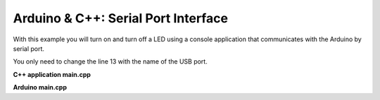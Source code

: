 Arduino & C++: Serial Port Interface
====================================

With this example you will turn on and turn off a LED using a console application that communicates with the Arduino by serial port.

You only need to change the line 13 with the name of the USB port.

**C++ application main.cpp**

.. code-block:: cpp
	:linenos:

	#include <stdio.h>
	#include <tchar.h>
	#include "david/serialport/serialport.h"
	#include <string>
	#include <iostream>

	using namespace std; 
	int main()
	{
		unsigned char incomingData[256] = "";
		unsigned char outputData[256] = "";
		SerialPort serial;
		serial.init("COM8");
		serial.setBaud(9600);
		while(1){
			cout << "Enter value 1 or 0 [(1 = ON) (0 = OFF)]: ";
			cin >> incomingData;
			serial.send(256,incomingData);
		}
		
		return 0;
	}

**Arduino main.cpp**
	
.. code-block:: cpp
	:linenos:

	#if ARDUINO >= 100
		#include "Arduino.h"
	#else
		#include "WProgram.h"
	#endif

	int led = 13;

	void setup() {
	  Serial.begin(9600);
	  pinMode(led, OUTPUT);
	}

	void loop() {
	}

	void serialEvent() {
	  while (Serial.available()) {
		// get the new byte:
		char inChar = (char)Serial.read(); 
		if (inChar == '1') {
		  digitalWrite(led, HIGH);
		}
		if (inChar == '0') {
		  digitalWrite(led, LOW);
		}
	  }
	}